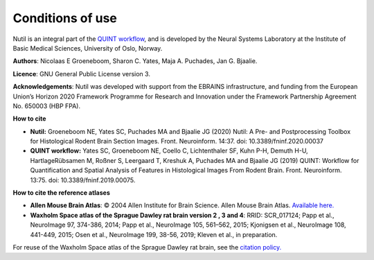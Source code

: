 **Conditions of use**
----------------------------------

Nutil is an integral part of the `QUINT workflow <https://quint-workflow.readthedocs.io/en/latest/index.html>`_, and is developed by the Neural Systems Laboratory at the Institute of Basic Medical Sciences, University of Oslo, Norway. 

**Authors**: Nicolaas E Groeneboom, Sharon C. Yates, Maja A. Puchades, Jan G. Bjaalie. 

**Licence**: GNU General Public License version 3.

**Acknowledgements**: Nutil was developed with support from the EBRAINS infrastructure, and funding from the European Union’s Horizon 2020 Framework Programme for Research and Innovation under the Framework Partnership Agreement No. 650003 (HBP FPA).

**How to cite**

* **Nutil:** Groeneboom NE, Yates SC, Puchades MA and Bjaalie JG (2020) Nutil: A Pre- and Postprocessing Toolbox for Histological Rodent Brain Section Images. Front. Neuroinform. 14:37. doi: 10.3389/fninf.2020.00037

* **QUINT workflow:** Yates SC, Groeneboom NE, Coello C, Lichtenthaler SF, Kuhn P-H, Demuth H-U, HartlageRübsamen M, Roßner S, Leergaard T, Kreshuk A, Puchades MA and Bjaalie JG (2019) QUINT: Workflow for Quantification and Spatial Analysis of Features in Histological Images From Rodent Brain. Front. Neuroinform. 13:75. doi: 10.3389/fninf.2019.00075.

**How to cite the reference atlases**

* **Allen Mouse Brain Atlas**: © 2004 Allen Institute for Brain Science. Allen Mouse Brain Atlas. `Available here. <http://download.alleninstitute.org/informatics-archive/current-release/mouse_ccf/annotation/>`_

* **Waxholm Space atlas of the Sprague Dawley rat brain version 2 , 3 and 4**: RRID: SCR_017124; Papp et al., NeuroImage 97, 374-386, 2014; Papp et al., NeuroImage 105, 561–562, 2015; Kjonigsen et al., NeuroImage 108, 441-449, 2015; Osen et al., NeuroImage 199, 38-56, 2019; Kleven et al., in preparation. 

For reuse of the Waxholm Space atlas of the Sprague Dawley rat brain, see the `citation policy. <https://www.nitrc.org/citation/?group_id=1081>`_



